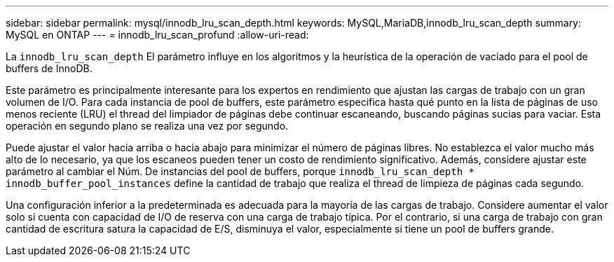 ---
sidebar: sidebar 
permalink: mysql/innodb_lru_scan_depth.html 
keywords: MySQL,MariaDB,innodb_lru_scan_depth 
summary: MySQL en ONTAP 
---
= innodb_lru_scan_profund
:allow-uri-read: 


[role="lead"]
La `innodb_lru_scan_depth` El parámetro influye en los algoritmos y la heurística de la operación de vaciado para el pool de buffers de InnoDB.

Este parámetro es principalmente interesante para los expertos en rendimiento que ajustan las cargas de trabajo con un gran volumen de I/O. Para cada instancia de pool de buffers, este parámetro especifica hasta qué punto en la lista de páginas de uso menos reciente (LRU) el thread del limpiador de páginas debe continuar escaneando, buscando páginas sucias para vaciar. Esta operación en segundo plano se realiza una vez por segundo.

Puede ajustar el valor hacia arriba o hacia abajo para minimizar el número de páginas libres. No establezca el valor mucho más alto de lo necesario, ya que los escaneos pueden tener un costo de rendimiento significativo. Además, considere ajustar este parámetro al cambiar el Núm. De instancias del pool de buffers, porque `innodb_lru_scan_depth * innodb_buffer_pool_instances` define la cantidad de trabajo que realiza el thread de limpieza de páginas cada segundo.

Una configuración inferior a la predeterminada es adecuada para la mayoría de las cargas de trabajo. Considere aumentar el valor solo si cuenta con capacidad de I/O de reserva con una carga de trabajo típica. Por el contrario, si una carga de trabajo con gran cantidad de escritura satura la capacidad de E/S, disminuya el valor, especialmente si tiene un pool de buffers grande.
